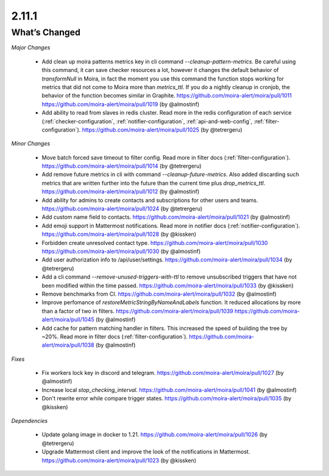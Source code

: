 2.11.1
=====

What’s Changed
--------------

*Major Changes*

 * Add clean up moira patterns metrics key in cli command `--cleanup-pattern-metrics`.
   Be careful using this command, it can save checker resources a lot, however it changes the default behavior of `transformNull` in Moira, 
   in fact the moment you use this command the function stops working for metrics that did not come to Moira more than `metrics_ttl`. 
   If you do a nightly cleanup in cronjob, the behavior of the function becomes similar in Graphite.
   https://github.com/moira-alert/moira/pull/1011
   https://github.com/moira-alert/moira/pull/1019
   (by @almostinf)

 * Add ability to read from slaves in redis cluster.
   Read more in the redis configuration of each service (:ref:`checker-configuration`, :ref:`notifier-configuration`, :ref:`api-and-web-config`, :ref:`filter-configuration`).
   https://github.com/moira-alert/moira/pull/1025
   (by @tetrergeru)

*Minor Changes*

 * Move batch forced save timeout to filter config.
   Read more in filter docs (:ref:`filter-configuration`).
   https://github.com/moira-alert/moira/pull/1014
   (by @tetrergeru)

 * Add remove future metrics in cli with command `--cleanup-future-metrics`.
   Also added discarding such metrics that are written further into the future than the current time plus `drop_metrics_ttl`.
   https://github.com/moira-alert/moira/pull/1012
   (by @almostinf)

 * Add ability for admins to create contacts and subscriptions for other users and teams.
   https://github.com/moira-alert/moira/pull/1024
   (by @tetrergeru)

 * Add custom name field to contacts.
   https://github.com/moira-alert/moira/pull/1021
   (by @almostinf)

 * Add emoji support in Mattermost notifications.
   Read more in notifier docs (:ref:`notifier-configuration`).
   https://github.com/moira-alert/moira/pull/1028
   (by @kissken)

 * Forbidden create unresolved contact type.
   https://github.com/moira-alert/moira/pull/1030
   https://github.com/moira-alert/moira/pull/1030
   (by @almostinf)

 * Add user authorization info to /api/user/settings.
   https://github.com/moira-alert/moira/pull/1034
   (by @tetrergeru)

 * Add a cli command `--remove-unused-triggers-with-ttl` to remove unsubscribed triggers 
   that have not been modified within the time passed.
   https://github.com/moira-alert/moira/pull/1033
   (by @kissken)

 * Remove benchmarks from CI.
   https://github.com/moira-alert/moira/pull/1032
   (by @almostinf)

 * Improve perfomance of `restoreMetricStringByNameAndLabels` function.
   It reduced allocations by more than a factor of two in filters.
   https://github.com/moira-alert/moira/pull/1039
   https://github.com/moira-alert/moira/pull/1045
   (by @almostinf)

 * Add cache for pattern matching handler in filters.
   This increased the speed of building the tree by ~20%.
   Read more in filter docs (:ref:`filter-configuration`).
   https://github.com/moira-alert/moira/pull/1038
   (by @almostinf)

*Fixes*
 
 * Fix workers lock key in discord and telegram.
   https://github.com/moira-alert/moira/pull/1027
   (by @almostinf)

 * Increase local `stop_checking_interval`.
   https://github.com/moira-alert/moira/pull/1041
   (by @almostinf)

 * Don't rewrite error while compare trigger states.
   https://github.com/moira-alert/moira/pull/1035
   (by @kissken)

*Dependencies*

 * Update golang image in docker to 1.21.
   https://github.com/moira-alert/moira/pull/1026
   (by @tetrergeru)
 
 * Upgrade Mattermost client and improve the look of the notifications in Mattermost.
   https://github.com/moira-alert/moira/pull/1023
   (by @kissken)
